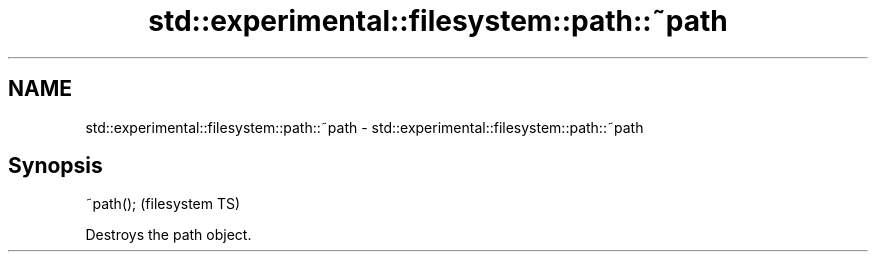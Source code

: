 .TH std::experimental::filesystem::path::~path 3 "Nov 25 2015" "2.1 | http://cppreference.com" "C++ Standard Libary"
.SH NAME
std::experimental::filesystem::path::~path \- std::experimental::filesystem::path::~path

.SH Synopsis
   ~path();  (filesystem TS)

   Destroys the path object.
